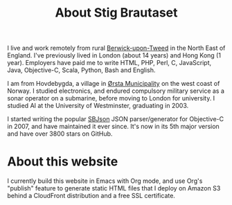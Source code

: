 #+title: About Stig Brautaset

I live and work remotely from rural [[https://en.wikipedia.org/wiki/Berwick-upon-Tweed][Berwick-upon-Tweed]] in the North
East of England. I've previously lived in London (about 14 years) and
Hong Kong (1 year). Employers have paid me to write HTML, PHP, Perl,
C, JavaScript, Java, Objective-C, Scala, Python, Bash and English.

I am from Hovdebygda, a village in [[https://en.wikipedia.org/wiki/%C3%98rsta][Ørsta Municipality]] on the west
coast of Norway. I studied electronics, and endured compulsory
military service as a sonar operator on a submarine, before moving to
London for university. I studied AI at the University of Westminster,
graduating in 2003.

I started writing the popular [[https://github.com/stig/json-framework/][SBJson]] JSON parser/generator for
Objective-C in 2007, and have maintained it ever since. It's now in
its 5th major version and have over 3800 stars on GitHub.

* About this website

  I currently build this website in Emacs with Org mode, and use Org's
  "publish" feature to generate static HTML files that I deploy on
  Amazon S3 behind a CloudFront distribution and a free SSL
  certificate.

